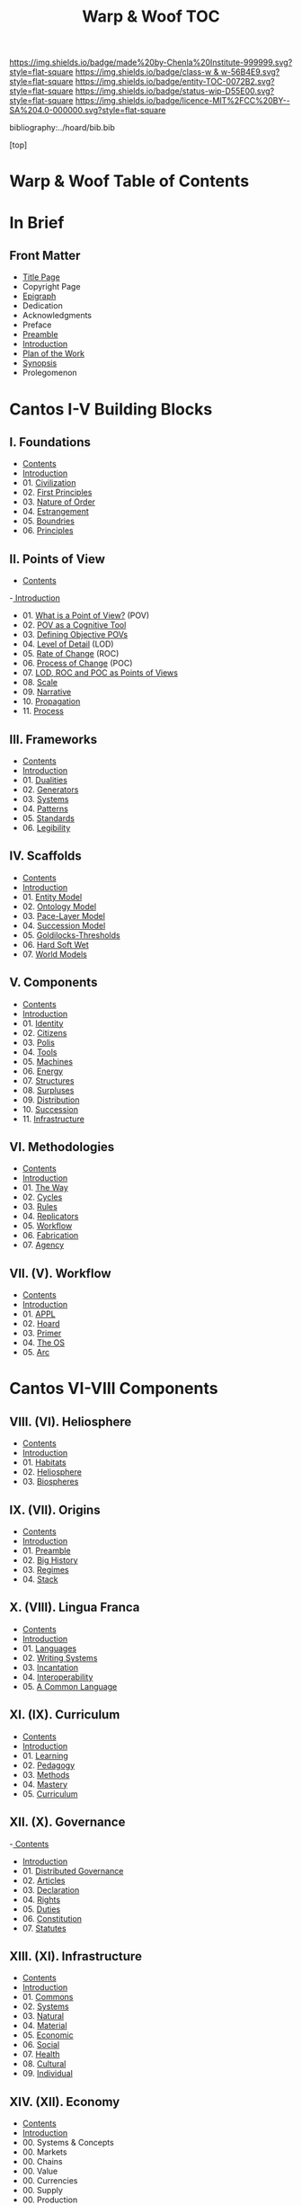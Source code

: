 #   -*- mode: org; fill-column: 60 -*-
#+STARTUP: showall
#+TITLE:   Warp & Woof  TOC

[[https://img.shields.io/badge/made%20by-Chenla%20Institute-999999.svg?style=flat-square]] 
[[https://img.shields.io/badge/class-w & w-56B4E9.svg?style=flat-square]]
[[https://img.shields.io/badge/entity-TOC-0072B2.svg?style=flat-square]]
[[https://img.shields.io/badge/status-wip-D55E00.svg?style=flat-square]]
[[https://img.shields.io/badge/licence-MIT%2FCC%20BY--SA%204.0-000000.svg?style=flat-square]]

bibliography:../hoard/bib.bib

[top]

* Warp & Woof  Table of Contents
:PROPERTIES:
:CUSTOM_ID:
:Name:     /home/deerpig/proj/chenla/warp/index.org
:Created:  2018-03-14T18:05@Prek Leap (11.642600N-104.919210W)
:ID:       b6aaf7e8-a17e-4733-872a-73183277fc8c
:VER:      574297587.456120402
:GEO:      48P-491193-1287029-15
:BXID:     proj:NKO5-1361
:Class:    primer
:Entity:   toc
:Status:   wip
:Licence:  MIT/CC BY-SA 4.0
:END:

* In Brief
** Front Matter
 - [[./title.org][Title Page]]
 - Copyright Page
 - [[./epigraph.org][Epigraph]]
 - Dedication
 - Acknowledgments
 - Preface
 - [[./preamble.org][Preamble]]
 - [[./intro.org][Introduction]]
 - [[./plan.org][Plan of the Work]]
 - [[./synopsis.org][Synopsis]]
 - Prolegomenon
* Cantos I-V Building Blocks
** I. Foundations
 - [[./01/index.org][Contents]]
 - [[./01/intro.org][Introduction]]
 - 01. [[./01/01/index.org][Civilization]]
 - 02. [[./01/02/index.org][First Principles]]
 - 03. [[./01/03/index.org][Nature of Order]]
 - 04. [[./01/04/index.org][Estrangement]]
 - 05. [[./01/05/index.org][Boundries]]
 - 06. [[./01/06/index.org][Principles]]
** II. Points of View
 - [[./02/index.org][Contents]]
 -[[./intro.org][ Introduction]]
 - 01. [[./02/01-what-is-pov.org][What is a Point of View?]] (POV)
 - 02. [[./02/02-cognitive-pov.org][POV as a Cognitive Tool]]
 - 03. [[./02/03-objective-pov.org][Defining Objective POVs]]
 - 04. [[./02/04-lod.org][Level of Detail]] (LOD)
 - 05. [[./02/05-roc.org][Rate of Change]] (ROC)
 - 06. [[./02/06-poc.org][Process of Change]] (POC)
 - 07. [[./02/07-as-povs.org][LOD, ROC and POC as Points of Views]]
 - 08. [[./02/08-scale.org][Scale]]
 - 09. [[./02/09-narrative.org][Narrative]]
 - 10. [[./02/10-propagation.org][Propagation]]
 - 11. [[./02/11-process.org][Process]]
** III. Frameworks
 - [[./03/index.org][Contents]]
 - [[./03/intro.org][Introduction]]
 - 01. [[./03/01/index.org][Dualities]]
 - 02. [[./03/02/index.org][Generators]]
 - 03. [[./03/03/index.org][Systems]]
 - 04. [[./03/04/index.org][Patterns]]
 - 05. [[./03/05/index.org][Standards]]
 - 06. [[./03/06/index.org][Legibility]]
** IV. Scaffolds
 - [[./04/index.org][Contents]] 
 - [[./04/intro.org][Introduction]]
 - 01. [[./04/01-entities.org][Entity Model]]
 - 02. [[./04/02-ontologies.org][Ontology Model]]
 - 03. [[./04/03-pace-layers.org][Pace-Layer Model]]
 - 04. [[./04/04-succession-model.org][Succession Model]]
 - 05. [[./04/05-goldilocks.org][Goldilocks-Thresholds]]
 - 06. [[./04/06-hard-soft-wet.org][Hard Soft Wet]]
 - 07. [[./04/07-world-models.org][World Models]]
** V. Components
 - [[./05/index.org][Contents]]
 - [[./05/intro.org][Introduction]]
 - 01. [[./05/01/index.org][Identity]]
 - 02. [[./05/02/index.org][Citizens]]
 - 03. [[./05/03/index.org][Polis]]
 - 04. [[./05/04/index.org][Tools]]
 - 05. [[./05/05/index.org][Machines]]
 - 06. [[./05/06/index.org][Energy]]
 - 07. [[./05/07/index.org][Structures]]
 - 08. [[./05/08/index.org][Surpluses]]
 - 09. [[./05/09/index.org][Distribution]]
 - 10. [[./05/10/index.org][Succession]]
 - 11. [[./05/11/index.org][Infrastructure]]
** VI. Methodologies
 - [[./06/index.org][Contents]]
 - [[./06/ww-intro-vol-4.org][Introduction]]
 - 01. [[./06/01/index.org][The Way]]
 - 02. [[./06/02/index.org][Cycles]]
 - 03. [[./06/03/index.org][Rules]]
 - 04. [[./06/04/index.org][Replicators]]
 - 05. [[./05/05/index.org][Workflow]]
 - 06. [[./06/06/index.org][Fabrication]]
 - 07. [[./06/06/index.org][Agency]]
** VII.  (V). Workflow
 - [[./05/index.org][Contents]]
 - [[./05/intro.org][Introduction]]
 - 01. [[./05/01/index.org][APPL]]
 - 02. [[./05/02/index.org][Hoard]]
 - 03. [[./05/03/index.org][Primer]]
 - 04. [[./05/04/index.org][The OS]]
 - 05. [[./05/05/index.org][Arc]]
* Cantos VI-VIII Components
** VIII. (VI). Heliosphere
 - [[./06/index.org][Contents]]
 - [[./06/intro.org][Introduction]]
 - 01. [[./01/index.org][Habitats]]
 - 02. [[./02/index.org][Heliosphere]]
 - 03. [[./03/index.org][Biospheres]]
** IX.   (VII). Origins
 - [[./07/index.org][Contents]]
 - [[./07/intro.org][Introduction]]
 - 01. [[./07/01/index.org][Preamble]]
 - 02. [[./07/02/index.org][Big History]]
 - 03. [[./07/03/index.org][Regimes]]
 - 04. [[./07/04/index.org][Stack]]
** X.    (VIII). Lingua Franca
 - [[./08/index.org][Contents]]
 - [[./08/index.org][Introduction]]
 - 01. [[./08/01/index.org][Languages]]
 - 02. [[./08/02/index.org][Writing Systems]]
 - 03. [[./08/04/index.org][Incantation]]
 - 04. [[./08/04/index.org][Interoperability]]
 - 05. [[./08/05/index.org][A Common Language]]
** XI.   (IX). Curriculum
 - [[./09/index.org][Contents]]
 - [[./09/intro.org][Introduction]]
 - 01. [[./09/01/index.org][Learning]]
 - 02. [[./09/02/index.org][Pedagogy]]
 - 03. [[./09/03/index.org][Methods]]
 - 04. [[./09/04/index.org][Mastery]]
 - 05. [[./09/05/index.org][Curriculum]]
** XII.  (X). Governance
 -[[./10/index.org][ Contents]]
 - [[./10/intro.org][Introduction]]
 - 01. [[./10/01/index.org][Distributed Governance]]
 - 02. [[./10/02/index.org][Articles]]
 - 03. [[./10/03/index.org][Declaration]]
 - 04. [[./10/04/index.org][Rights]]
 - 05. [[./10/05/index.org][Duties]]
 - 06. [[./10/06/index.org][Constitution]]
 - 07. [[./10/07/index.org][Statutes]]
** XIII. (XI). Infrastructure
 - [[./11/index.org][Contents]]
 - [[./11/intro.org][Introduction]]
 - 01. [[./11/01/index.org][Commons]]
 - 02. [[./11/02/index.org][Systems]]
 - 03. [[./11/03/index.org][Natural]]
 - 04. [[./11/04/index.org][Material]]
 - 05. [[./11/05/index.org][Economic]]
 - 06. [[./11/06/index.org][Social]]
 - 07. [[./11/07/index.org][Health]]
 - 08. [[./11/08/index.org][Cultural]]
 - 09. [[./11/09/index.org][Individual]]
** XIV.  (XII). Economy
 - [[./12/index.org][Contents]]
 - [[./12/intro.org][Introduction]]
 - 00. Systems & Concepts
 - 00. Markets
 - 00. Chains
 - 00. Value
 - 00. Currencies
 - 00. Supply
 - 00. Production
 - 00. Logistics
 - 00. Commerce
 - 00. Consumption
 - 00. Recycling
** XV.   (XIII). Culture
 - [[./13/index.org][Contents]]
 - [[./13/intro.org][Introduction]]
 - 00. Slow infrastructure
 - 00. Slow governance
 - 00. Long term investment
 - 00. Memory
 - 00. Commons
 - 00. Continuity
* Cantos XIV-XV Assembly
** XVI.  (XIV). Implementation
 - 00. [[./14/index.org][Contents]]
 - 00. [[./14/intro.org][Introduction]]
 - 00. Middle
 - 00. Culture
 - 00. Scope
** XVII. (XV). Scenarios
 - [[./15/index.org][Contents]]
 - [[./15/intro.org][Introduction]]
 - 00. [[./15/ww-scenarios.org][Scenarios]]
 - 00. [[./15/ww-window.org][Window]]
 - 00. [[./15/ww-roadmap.org][Roadmap]]
* The Rest

** Back Matter 
 - Contents
 - Preface
 - Appendix
   - shoulders
   - rabbit holes
   - w&w meta
     - specification -- format
     - markup language
     - conventions
     - media formats & layout
 - Bibliography
 - Ontography
 - Index
 - Colophon

